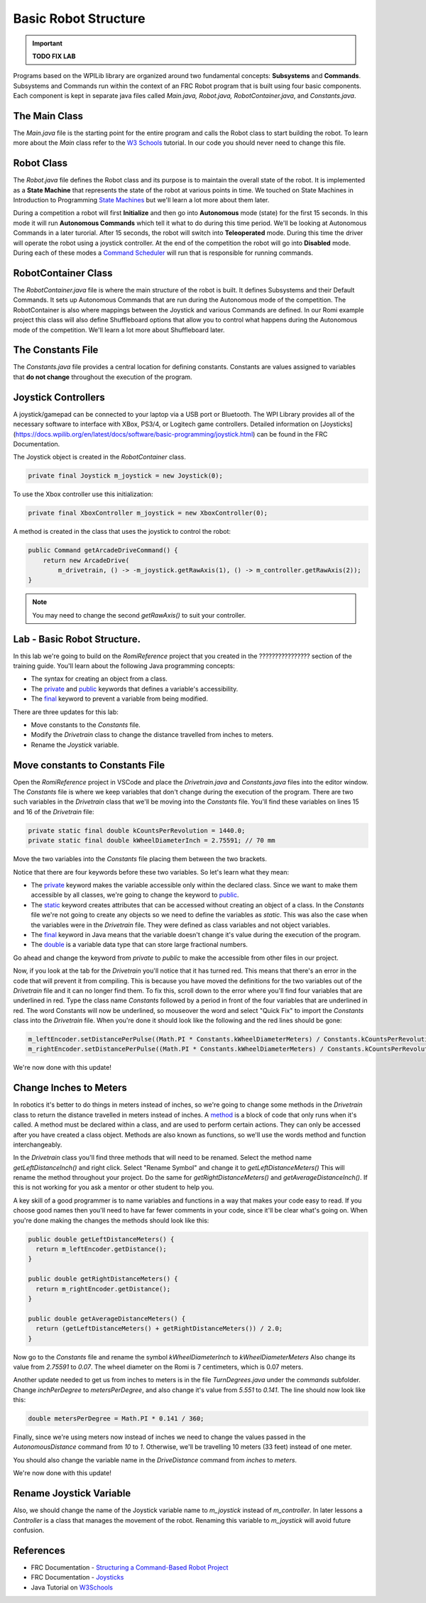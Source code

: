 .. raw:: html 
   
   <meta name="robots" content="noindex">
   
########################################
Basic Robot Structure
########################################

.. important:: **TODO FIX LAB**

Programs based on the WPILib library are organized around two fundamental concepts: **Subsystems** and **Commands**. Subsystems and Commands run within the context of an FRC Robot program that is built using four basic components.  Each component is kept in separate java files called `Main.java, Robot.java, RobotContainer.java`, and `Constants.java`.  

.. image:: /images/RobotBasics/Structure.001.jpeg 

The Main Class
======================

The `Main.java` file is the starting point for the entire program and calls the Robot class to start building the robot. To learn more about the `Main` class refer to the `W3 Schools <https://www.w3schools.com/java/java_syntax.asp>`_ tutorial.  In our code you should never need to change this file.

Robot Class
==========================
The `Robot.java` file defines the Robot class and its purpose is to maintain the overall state of the robot.  It is implemented as a **State Machine** that represents the state of the robot at various points in time.  We touched on State Machines in Introduction to Programming `State Machines </Programming/stateMachines>`_ but we'll learn a lot more about them later.

During a competition a robot will first **Initialize** and then go into **Autonomous** mode (state) for the first 15 seconds.  In this mode it will run **Autonomous Commands** which tell it what to do during this time period.  We'll be looking at Autonomous Commands in a later turorial.  After 15 seconds, the robot will switch into **Teleoperated** mode.  During this time the driver will operate the robot using a joystick controller.  At the end of the competition the robot will go into **Disabled** mode.  During each of these modes a `Command Scheduler <https://docs.wpilib.org/en/latest/docs/software/commandbased/command-scheduler.html>`_ will run that is responsible for running commands.

.. image:: /images/RobotBasics/Structure.002.jpeg

RobotContainer Class
==========================

The `RobotContainer.java` file is where the main structure of the robot is built.  It defines Subsystems and their Default Commands.  It sets up Autonomous Commands that are run during the Autonomous mode of the competition.  The RobotContainer is also where mappings between the Joystick and various Commands are defined.  In our Romi example project this class will also define Shuffleboard options that allow you to control what happens during the Autonomous mode of the competition.  We'll learn a lot more about Shuffleboard later.

.. image:: /images/RobotBasics/Structure.003.jpeg 

The Constants File
===========================

The `Constants.java` file provides a central location for defining constants.  Constants are values assigned to variables that **do not change** throughout the execution of the program.  

Joystick Controllers
==================================================
A joystick/gamepad can be connected to your laptop via a USB port or Bluetooth.  The WPI Library provides all of the necessary software to interface with XBox, PS3/4, or Logitech game controllers. Detailed information on [Joysticks](https://docs.wpilib.org/en/latest/docs/software/basic-programming/joystick.html) can be found in the FRC Documentation.

.. image:: /images/RobotBasics/Structure.004.jpeg 

The Joystick object is created in the *RobotContainer* class.

.. code-block:: Java 

    private final Joystick m_joystick = new Joystick(0);

To use the Xbox controller use this initialization:

.. code-block:: Java 
    
    private final XboxController m_joystick = new XboxController(0);

A method is created in the class that uses the joystick to control the robot:

.. code-block:: Java 

    public Command getArcadeDriveCommand() {
        return new ArcadeDrive(
            m_drivetrain, () -> -m_joystick.getRawAxis(1), () -> m_controller.getRawAxis(2));
    }

.. note:: You may need to change the second `getRawAxis()` to suit your controller.    

Lab - Basic Robot Structure.
==================================

In this lab we're going to build on the *RomiReference* project that you created in the ???????????????? section of the training guide.  You'll learn about the following Java programming concepts:

- The syntax for creating an object from a class.

- The `private <https://www.w3schools.com/java/ref_keyword_private.asp>`_  and `public <https://www.w3schools.com/java/ref_keyword_public.asp>`_ keywords that defines a variable's accessibility.

- The `final <https://www.w3schools.com/java/ref_keyword_final.asp>`_ keyword to prevent a variable from being modified.

There are three updates for this lab:

- Move constants to the *Constants* file.
- Modify the *Drivetrain* class to change the distance travelled from inches to meters.
- Rename the *Joystick* variable.

Move constants to Constants File
======================================

Open the *RomiReference* project in VSCode and place the `Drivetrain.java` and `Constants.java` files into the editor window. The *Constants* file is where we keep variables that don't change during the execution of the program.  There are two such variables in the *Drivetrain* class that we'll be moving into the *Constants* file.  You'll find these variables on lines 15 and 16 of the *Drivetrain* file:

.. code-block:: Java 
    
    private static final double kCountsPerRevolution = 1440.0;
    private static final double kWheelDiameterInch = 2.75591; // 70 mm

Move the two variables into the *Constants* file placing them between the two brackets. 

Notice that there are four keywords before these two variables. So let's learn what they mean:

- The `private <https://www.w3schools.com/java/ref_keyword_private.asp>`_ keyword makes the variable accessible only within the declared class.  Since we want to make them accessible by all classes, we're going to change the keyword to `public <https://www.w3schools.com/java/ref_keyword_public.asp>`_.

-  The `static <https://www.w3schools.com/java/ref_keyword_static.asp>`_ keyword creates attributes that can be accessed without creating an object of a class.  In the *Constants* file we're not going to create any objects so we need to define the variables as `static`.  This was also the case when the variables were in the *Drivetrain* file.  They were defined as class variables and not object variables.

- The `final <https://www.w3schools.com/java/ref_keyword_final.asp>`_ keyword in Java means that the variable doesn't change it's value during the execution of the program.

- The `double <https://www.w3schools.com/java/ref_keyword_double.asp>`_ is a variable data type that can store large fractional numbers.

Go ahead and change the keyword from `private` to `public` to make the accessible from other files in our project.

Now, if you look at the tab for the *Drivetrain* you'll notice that it has turned red.  This means that there's an error in the code that will prevent it from compiling.  This is because you have moved the definitions for the two variables out of the *Drivetrain* file and it can no longer find them.  To fix this, scroll down to the error where you'll find four variables that are underlined in red.  Type the class name *Constants* followed by a period in front of the four variables that are underlined in red.  The word Constants will now be underlined, so mouseover the word and select "Quick Fix" to import the *Constants* class into the *Drivetrain* file.  When you're done it should look like the following and the red lines should be gone:

.. code-block:: Java 

    m_leftEncoder.setDistancePerPulse((Math.PI * Constants.kWheelDiameterMeters) / Constants.kCountsPerRevolution);
    m_rightEncoder.setDistancePerPulse((Math.PI * Constants.kWheelDiameterMeters) / Constants.kCountsPerRevolution);

We're now done with this update!

Change Inches to Meters
===================================

In robotics it's better to do things in meters instead of inches, so we're going to change some methods in the *Drivetrain* class to return the distance travelled in meters instead of inches.  A `method <https://www.w3schools.com/java/java_methods.asp>`_ is a block of code that only runs when it's called. A method must be declared within a class, and are used to perform certain actions. They can only be accessed after you have created a class object. Methods are also known as functions, so we'll use the words method and function interchangeably. 

In the *Drivetrain* class you'll find three methods that will need to be renamed. Select the method name `getLeftDistanceInch()` and right click.  Select "Rename Symbol" and change it to `getLeftDistanceMeters()` This will rename the method throughout your project.  Do the same for `getRightDistanceMeters()` and `getAverageDistanceInch()`.  If this is not working for you ask a mentor or other student to help you.

A key skill of a good programmer is to name variables and functions in a way that makes your code easy to read.  If you choose good names then you'll need to have far fewer comments in your code, since it'll be clear what's going on.  When you're done making the changes the methods should look like this:

.. code-block:: Java 

    public double getLeftDistanceMeters() {
      return m_leftEncoder.getDistance();
    }

    public double getRightDistanceMeters() {
      return m_rightEncoder.getDistance();
    }

    public double getAverageDistanceMeters() {
      return (getLeftDistanceMeters() + getRightDistanceMeters()) / 2.0;
    }


Now go to the *Constants* file and rename the symbol `kWheelDiameterInch` to `kWheelDiameterMeters` Also change its value from `2.75591` to `0.07`.  The wheel diameter on the Romi is 7 centimeters, which is 0.07 meters.

Another update needed to get us from inches to meters is in the file `TurnDegrees.java` under the `commands` subfolder.  Change `inchPerDegree` to `metersPerDegree`, and also change it's value from `5.551` to `0.141`.  The line should now look like this:

.. code-block:: Java 

    double metersPerDegree = Math.PI * 0.141 / 360;


Finally, since we're using meters now instead of inches we need to change the values passed in the *AutonomousDistance* command from `10` to `1`. Otherwise, we'll be travelling 10 meters (33 feet) instead of one meter.

You should also change the variable name in the *DriveDistance* command from `inches` to `meters`.

We're now done with this update!

Rename Joystick Variable
===============================
Also, we should change the name of the Joystick variable name to `m_joystick` instead of `m_controller`.  In later lessons a *Controller* is a class that manages the movement of the robot.  Renaming this variable to `m_joystick` will avoid future confusion.

References
=====================

- FRC Documentation - `Structuring a Command-Based Robot Project <https://docs.wpilib.org/en/latest/docs/software/commandbased/structuring-command-based-project.html?highlight=RobotContainer>`_ 

- FRC Documentation - `Joysticks <https://docs.wpilib.org/en/latest/docs/software/basic-programming/joystick.html>`_ 

- Java Tutorial on `W3Schools <https://www.w3schools.com/java/default.asp>`_ 
